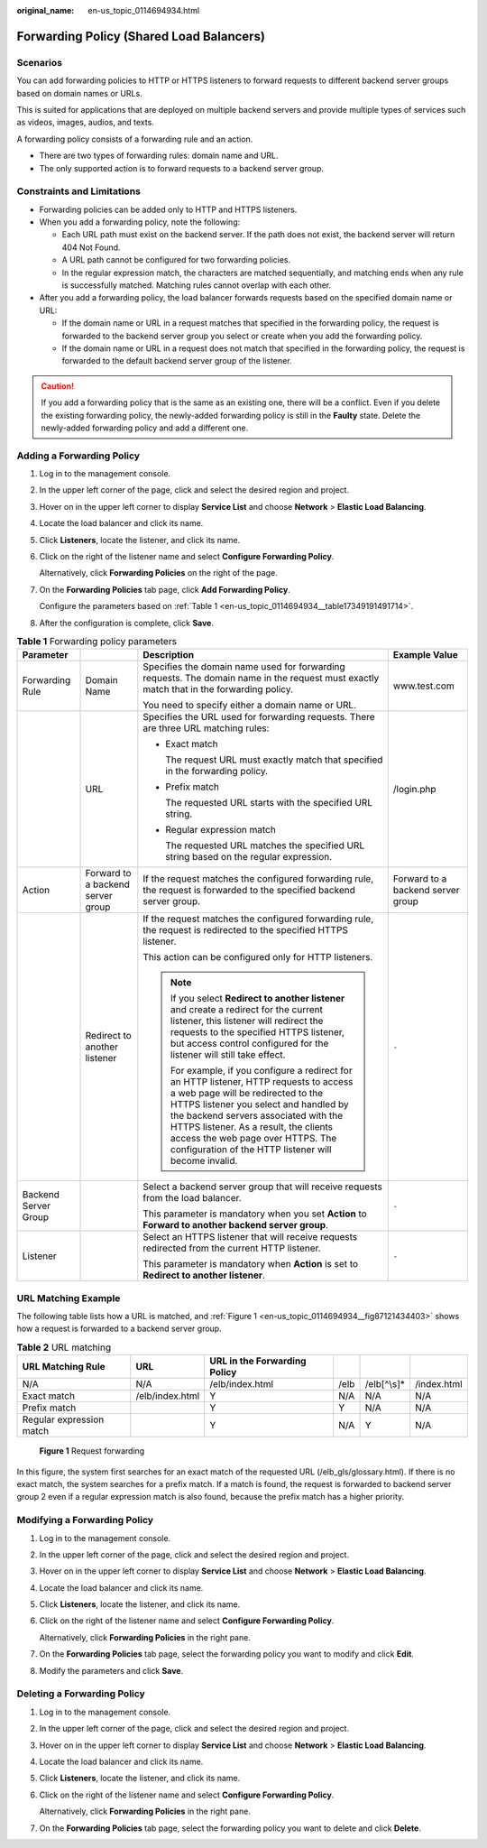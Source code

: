 :original_name: en-us_topic_0114694934.html

.. _en-us_topic_0114694934:

Forwarding Policy (Shared Load Balancers)
=========================================

Scenarios
---------

You can add forwarding policies to HTTP or HTTPS listeners to forward requests to different backend server groups based on domain names or URLs.

This is suited for applications that are deployed on multiple backend servers and provide multiple types of services such as videos, images, audios, and texts.

A forwarding policy consists of a forwarding rule and an action.

-  There are two types of forwarding rules: domain name and URL.
-  The only supported action is to forward requests to a backend server group.

Constraints and Limitations
---------------------------

-  Forwarding policies can be added only to HTTP and HTTPS listeners.
-  When you add a forwarding policy, note the following:

   -  Each URL path must exist on the backend server. If the path does not exist, the backend server will return 404 Not Found.
   -  A URL path cannot be configured for two forwarding policies.
   -  In the regular expression match, the characters are matched sequentially, and matching ends when any rule is successfully matched. Matching rules cannot overlap with each other.

-  After you add a forwarding policy, the load balancer forwards requests based on the specified domain name or URL:

   -  If the domain name or URL in a request matches that specified in the forwarding policy, the request is forwarded to the backend server group you select or create when you add the forwarding policy.
   -  If the domain name or URL in a request does not match that specified in the forwarding policy, the request is forwarded to the default backend server group of the listener.

.. caution::

   If you add a forwarding policy that is the same as an existing one, there will be a conflict. Even if you delete the existing forwarding policy, the newly-added forwarding policy is still in the **Faulty** state. Delete the newly-added forwarding policy and add a different one.

Adding a Forwarding Policy
--------------------------

#. Log in to the management console.

#. In the upper left corner of the page, click |image1| and select the desired region and project.

#. Hover on |image2| in the upper left corner to display **Service List** and choose **Network** > **Elastic Load Balancing**.

#. Locate the load balancer and click its name.

#. Click **Listeners**, locate the listener, and click its name.

#. Click |image3| on the right of the listener name and select **Configure Forwarding Policy**.

   Alternatively, click **Forwarding Policies** on the right of the page.

#. On the **Forwarding Policies** tab page, click **Add Forwarding Policy**.

   Configure the parameters based on :ref:`Table 1 <en-us_topic_0114694934__table17349191491714>`.

#. After the configuration is complete, click **Save**.

.. _en-us_topic_0114694934__table17349191491714:

.. table:: **Table 1** Forwarding policy parameters

   +----------------------+-----------------------------------+------------------------------------------------------------------------------------------------------------------------------------------------------------------------------------------------------------------------------------------------------------------------------------------------------------------------------------------------------+-----------------------------------+
   | Parameter            |                                   | Description                                                                                                                                                                                                                                                                                                                                          | Example Value                     |
   +======================+===================================+======================================================================================================================================================================================================================================================================================================================================================+===================================+
   | Forwarding Rule      | Domain Name                       | Specifies the domain name used for forwarding requests. The domain name in the request must exactly match that in the forwarding policy.                                                                                                                                                                                                             | www.test.com                      |
   |                      |                                   |                                                                                                                                                                                                                                                                                                                                                      |                                   |
   |                      |                                   | You need to specify either a domain name or URL.                                                                                                                                                                                                                                                                                                     |                                   |
   +----------------------+-----------------------------------+------------------------------------------------------------------------------------------------------------------------------------------------------------------------------------------------------------------------------------------------------------------------------------------------------------------------------------------------------+-----------------------------------+
   |                      | URL                               | Specifies the URL used for forwarding requests. There are three URL matching rules:                                                                                                                                                                                                                                                                  | /login.php                        |
   |                      |                                   |                                                                                                                                                                                                                                                                                                                                                      |                                   |
   |                      |                                   | -  Exact match                                                                                                                                                                                                                                                                                                                                       |                                   |
   |                      |                                   |                                                                                                                                                                                                                                                                                                                                                      |                                   |
   |                      |                                   |    The request URL must exactly match that specified in the forwarding policy.                                                                                                                                                                                                                                                                       |                                   |
   |                      |                                   |                                                                                                                                                                                                                                                                                                                                                      |                                   |
   |                      |                                   | -  Prefix match                                                                                                                                                                                                                                                                                                                                      |                                   |
   |                      |                                   |                                                                                                                                                                                                                                                                                                                                                      |                                   |
   |                      |                                   |    The requested URL starts with the specified URL string.                                                                                                                                                                                                                                                                                           |                                   |
   |                      |                                   |                                                                                                                                                                                                                                                                                                                                                      |                                   |
   |                      |                                   | -  Regular expression match                                                                                                                                                                                                                                                                                                                          |                                   |
   |                      |                                   |                                                                                                                                                                                                                                                                                                                                                      |                                   |
   |                      |                                   |    The requested URL matches the specified URL string based on the regular expression.                                                                                                                                                                                                                                                               |                                   |
   +----------------------+-----------------------------------+------------------------------------------------------------------------------------------------------------------------------------------------------------------------------------------------------------------------------------------------------------------------------------------------------------------------------------------------------+-----------------------------------+
   | Action               | Forward to a backend server group | If the request matches the configured forwarding rule, the request is forwarded to the specified backend server group.                                                                                                                                                                                                                               | Forward to a backend server group |
   +----------------------+-----------------------------------+------------------------------------------------------------------------------------------------------------------------------------------------------------------------------------------------------------------------------------------------------------------------------------------------------------------------------------------------------+-----------------------------------+
   |                      | Redirect to another listener      | If the request matches the configured forwarding rule, the request is redirected to the specified HTTPS listener.                                                                                                                                                                                                                                    | ``-``                             |
   |                      |                                   |                                                                                                                                                                                                                                                                                                                                                      |                                   |
   |                      |                                   | This action can be configured only for HTTP listeners.                                                                                                                                                                                                                                                                                               |                                   |
   |                      |                                   |                                                                                                                                                                                                                                                                                                                                                      |                                   |
   |                      |                                   | .. note::                                                                                                                                                                                                                                                                                                                                            |                                   |
   |                      |                                   |                                                                                                                                                                                                                                                                                                                                                      |                                   |
   |                      |                                   |    If you select **Redirect to another listener** and create a redirect for the current listener, this listener will redirect the requests to the specified HTTPS listener, but access control configured for the listener will still take effect.                                                                                                   |                                   |
   |                      |                                   |                                                                                                                                                                                                                                                                                                                                                      |                                   |
   |                      |                                   |    For example, if you configure a redirect for an HTTP listener, HTTP requests to access a web page will be redirected to the HTTPS listener you select and handled by the backend servers associated with the HTTPS listener. As a result, the clients access the web page over HTTPS. The configuration of the HTTP listener will become invalid. |                                   |
   +----------------------+-----------------------------------+------------------------------------------------------------------------------------------------------------------------------------------------------------------------------------------------------------------------------------------------------------------------------------------------------------------------------------------------------+-----------------------------------+
   | Backend Server Group |                                   | Select a backend server group that will receive requests from the load balancer.                                                                                                                                                                                                                                                                     | ``-``                             |
   |                      |                                   |                                                                                                                                                                                                                                                                                                                                                      |                                   |
   |                      |                                   | This parameter is mandatory when you set **Action** to **Forward to another backend server group**.                                                                                                                                                                                                                                                  |                                   |
   +----------------------+-----------------------------------+------------------------------------------------------------------------------------------------------------------------------------------------------------------------------------------------------------------------------------------------------------------------------------------------------------------------------------------------------+-----------------------------------+
   | Listener             |                                   | Select an HTTPS listener that will receive requests redirected from the current HTTP listener.                                                                                                                                                                                                                                                       | ``-``                             |
   |                      |                                   |                                                                                                                                                                                                                                                                                                                                                      |                                   |
   |                      |                                   | This parameter is mandatory when **Action** is set to **Redirect to another listener**.                                                                                                                                                                                                                                                              |                                   |
   +----------------------+-----------------------------------+------------------------------------------------------------------------------------------------------------------------------------------------------------------------------------------------------------------------------------------------------------------------------------------------------------------------------------------------------+-----------------------------------+

URL Matching Example
--------------------

The following table lists how a URL is matched, and :ref:`Figure 1 <en-us_topic_0114694934__fig87121434403>` shows how a request is forwarded to a backend server group.

.. table:: **Table 2** URL matching

   +--------------------------+-----------------+------------------------------+------+--------------+-------------+
   | URL Matching Rule        | URL             | URL in the Forwarding Policy |      |              |             |
   +==========================+=================+==============================+======+==============+=============+
   | N/A                      | N/A             | /elb/index.html              | /elb | /elb[^\\s]\* | /index.html |
   +--------------------------+-----------------+------------------------------+------+--------------+-------------+
   | Exact match              | /elb/index.html | Y                            | N/A  | N/A          | N/A         |
   +--------------------------+-----------------+------------------------------+------+--------------+-------------+
   | Prefix match             |                 | Y                            | Y    | N/A          | N/A         |
   +--------------------------+-----------------+------------------------------+------+--------------+-------------+
   | Regular expression match |                 | Y                            | N/A  | Y            | N/A         |
   +--------------------------+-----------------+------------------------------+------+--------------+-------------+

.. _en-us_topic_0114694934__fig87121434403:

.. figure:: /_static/images/en-us_image_0114721717.jpg
   :alt: **Figure 1** Request forwarding

   **Figure 1** Request forwarding

In this figure, the system first searches for an exact match of the requested URL (/elb_gls/glossary.html). If there is no exact match, the system searches for a prefix match. If a match is found, the request is forwarded to backend server group 2 even if a regular expression match is also found, because the prefix match has a higher priority.

Modifying a Forwarding Policy
-----------------------------

#. Log in to the management console.

#. In the upper left corner of the page, click |image4| and select the desired region and project.

#. Hover on |image5| in the upper left corner to display **Service List** and choose **Network** > **Elastic Load Balancing**.

#. Locate the load balancer and click its name.

#. Click **Listeners**, locate the listener, and click its name.

#. Click |image6| on the right of the listener name and select **Configure Forwarding Policy**.

   Alternatively, click **Forwarding Policies** in the right pane.

#. On the **Forwarding Policies** tab page, select the forwarding policy you want to modify and click **Edit**.

#. Modify the parameters and click **Save**.

Deleting a Forwarding Policy
----------------------------

#. Log in to the management console.

#. In the upper left corner of the page, click |image7| and select the desired region and project.

#. Hover on |image8| in the upper left corner to display **Service List** and choose **Network** > **Elastic Load Balancing**.

#. Locate the load balancer and click its name.

#. Click **Listeners**, locate the listener, and click its name.

#. Click |image9| on the right of the listener name and select **Configure Forwarding Policy**.

   Alternatively, click **Forwarding Policies** in the right pane.

#. On the **Forwarding Policies** tab page, select the forwarding policy you want to delete and click **Delete**.

.. |image1| image:: /_static/images/en-us_image_0000001211126503.png
.. |image2| image:: /_static/images/en-us_image_0000001417088430.png
.. |image3| image:: /_static/images/en-us_image_0000001241130263.png
.. |image4| image:: /_static/images/en-us_image_0000001211126503.png
.. |image5| image:: /_static/images/en-us_image_0000001417088430.png
.. |image6| image:: /_static/images/en-us_image_0000001447007950.png
.. |image7| image:: /_static/images/en-us_image_0000001211126503.png
.. |image8| image:: /_static/images/en-us_image_0000001417088430.png
.. |image9| image:: /_static/images/en-us_image_0000001496848813.png
